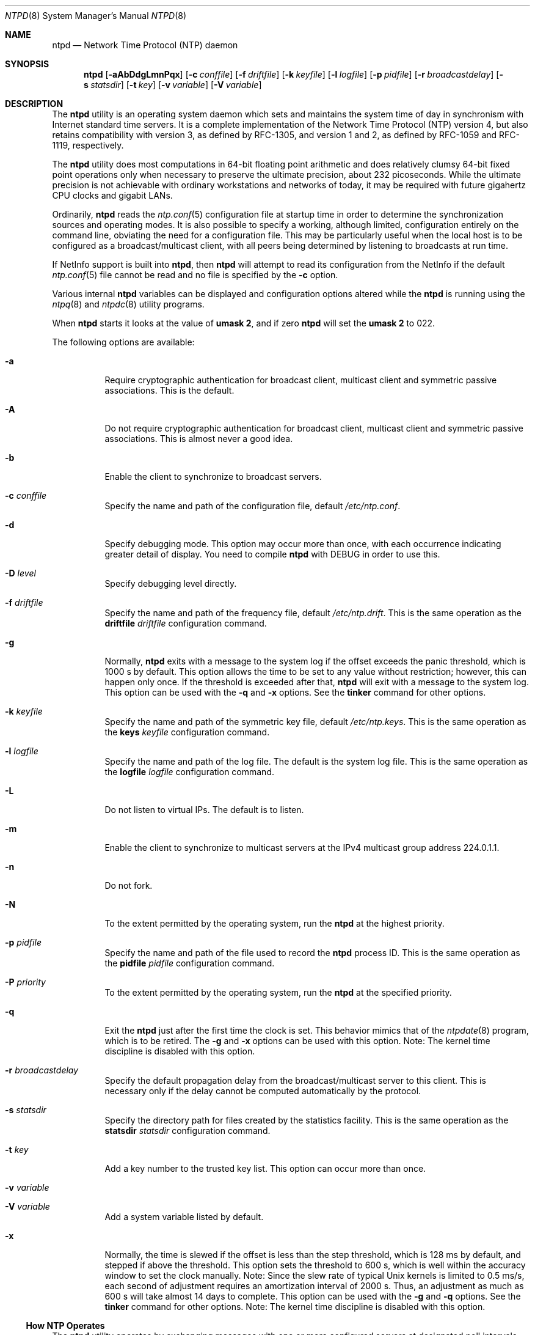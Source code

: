 .\"
.\" $FreeBSD: releng/10.1/usr.sbin/ntp/doc/ntpd.8 208273 2010-05-18 18:14:12Z bcr $
.\"
.Dd May 18, 2010
.Dt NTPD 8
.Os
.Sh NAME
.Nm ntpd
.Nd Network Time Protocol (NTP) daemon
.Sh SYNOPSIS
.Nm
.Op Fl aAbDdgLmnPqx
.Op Fl c Ar conffile
.Op Fl f Ar driftfile
.Op Fl k Ar keyfile
.Op Fl l Ar logfile
.Op Fl p Ar pidfile
.Op Fl r Ar broadcastdelay
.Op Fl s Ar statsdir
.Op Fl t Ar key
.Op Fl v Ar variable
.Op Fl V Ar variable
.Sh DESCRIPTION
The
.Nm
utility is an operating system daemon which sets
and maintains the system time of day in synchronism with Internet
standard time servers.
It is a complete implementation of the
Network Time Protocol (NTP) version 4, but also retains
compatibility with version 3, as defined by RFC-1305, and version 1
and 2, as defined by RFC-1059 and RFC-1119, respectively.
.Pp
The
.Nm
utility does most computations in 64-bit floating point
arithmetic and does relatively clumsy 64-bit fixed point operations
only when necessary to preserve the ultimate precision, about 232
picoseconds.
While the ultimate precision is not achievable with
ordinary workstations and networks of today, it may be required
with future gigahertz CPU clocks and gigabit LANs.
.Pp
Ordinarily,
.Nm
reads the
.Xr ntp.conf 5
configuration file at startup time in order to determine the
synchronization sources and operating modes.
It is also possible to
specify a working, although limited, configuration entirely on the
command line, obviating the need for a configuration file.
This may
be particularly useful when the local host is to be configured as a
broadcast/multicast client, with all peers being determined by
listening to broadcasts at run time.
.Pp
If NetInfo support is built into
.Nm ,
then
.Nm
will attempt to read its configuration from the
NetInfo if the default
.Xr ntp.conf 5
file cannot be read and no file is
specified by the
.Fl c
option.
.Pp
Various internal
.Nm
variables can be displayed and
configuration options altered while the
.Nm
is running
using the
.Xr ntpq 8
and
.Xr ntpdc 8
utility programs.
.Pp
When
.Nm
starts it looks at the value of
.Cm umask 2 ,
and if zero
.Nm
will set the
.Cm umask 2
to 022.
.Pp
The following options are available:
.Bl -tag -width indent
.It Fl a
Require cryptographic authentication for broadcast client,
multicast client and symmetric passive associations.
This is the default.
.It Fl A
Do not require cryptographic authentication for broadcast client,
multicast client and symmetric passive associations.
This is almost never a good idea.
.It Fl b
Enable the client to synchronize to broadcast servers.
.It Fl c Ar conffile
Specify the name and path of the configuration file, default
.Pa /etc/ntp.conf .
.It Fl d
Specify debugging mode.
This option may occur more than once,
with each occurrence indicating greater detail of display.
You need to compile
.Nm
with DEBUG in order to use this.
.It Fl D Ar level
Specify debugging level directly.
.It Fl f Ar driftfile
Specify the name and path of the frequency file, default
.Pa /etc/ntp.drift .
This is the same operation as the
.Ic driftfile Ar driftfile
configuration command.
.It Fl g
Normally,
.Nm
exits with a message to the system log if the offset exceeds
the panic threshold, which is 1000 s by default.
This option allows the time to be set to any value without restriction;
however, this can happen only once.
If the threshold is exceeded after that,
.Nm
will exit with a message to the system log.
This option can be used with the
.Fl q
and
.Fl x
options.
See the
.Ic tinker
command for other options.
.It Fl k Ar keyfile
Specify the name and path of the symmetric key file, default
.Pa /etc/ntp.keys .
This is the same operation as the
.Ic keys Ar keyfile
configuration command.
.It Fl l Ar logfile
Specify the name and path of the log file.
The default is the system log file.
This is the same operation as the
.Ic logfile Ar logfile
configuration command.
.It Fl L
Do not listen to virtual IPs.
The default is to listen.
.It Fl m
Enable the client to synchronize to multicast servers at the IPv4 multicast
group address 224.0.1.1.
.It Fl n
Do not fork.
.It Fl N
To the extent permitted by the operating system, run the
.Nm
at the highest priority.
.It Fl p Ar pidfile
Specify the name and path of the file used to record the
.Nm
process ID.
This is the same operation as the
.Ic pidfile Ar pidfile
configuration command.
.It Fl P Ar priority
To the extent permitted by the operating system, run the
.Nm
at the specified priority.
.It Fl q
Exit the
.Nm
just after the first time the clock is
set.
This behavior mimics that of the
.Xr ntpdate 8
program,
which is to be retired.
The
.Fl g
and
.Fl x
options can
be used with this option.
Note: The kernel time discipline is disabled with this option.
.It Fl r Ar broadcastdelay
Specify the default propagation delay from the
broadcast/multicast server to this client.
This is necessary
only if the delay cannot be computed automatically by the
protocol.
.It Fl s Ar statsdir
Specify the directory path for files created by the statistics
facility.
This is the same operation as the
.Ic statsdir Ar statsdir
configuration command.
.It Fl t Ar key
Add a key number to the trusted key list.
This option can occur more than once.
.It Fl v Ar variable
.It Fl V Ar variable
Add a system variable listed by default.
.It Fl x
Normally, the time is slewed if the offset is less than the
step threshold, which is 128 ms by default, and stepped if above
the threshold.
This option sets the threshold to 600 s,
which is well within the accuracy window to set the clock manually.
Note: Since the slew rate of typical Unix kernels is limited to 0.5 ms/s,
each second of adjustment requires an amortization interval of 2000 s.
Thus, an adjustment as much as 600 s will take almost 14 days to complete.
This option can be used with the
.Fl g
and
.Fl q
options.
See the
.Ic tinker
command for other options.
Note: The kernel time discipline is disabled with this option.
.El
.Ss "How NTP Operates"
The
.Nm
utility operates by exchanging messages with
one or more configured servers at designated poll intervals.
When
started, whether for the first or subsequent times, the program
requires several exchanges from the majority of these servers so
the signal processing and mitigation algorithms can accumulate and
groom the data and set the clock.
In order to protect the network
from bursts, the initial poll interval for each server is delayed
an interval randomized over a few seconds.
At the default initial poll
interval of 64s, several minutes can elapse before the clock is
set.
The initial delay to set the clock can be reduced using the
.Cm iburst
keyword with the
.Ic server
configuration
command, as described in
.Xr ntp.conf 5 .
.Pp
Most operating systems and hardware of today incorporate a
time-of-year (TOY) chip to maintain the time during periods when
the power is off.
When the machine is booted, the chip is used to
initialize the operating system time.
After the machine has
synchronized to a NTP server, the operating system corrects the
chip from time to time.
In case there is no TOY chip or for some
reason its time is more than 1000s from the server time,
.Nm
assumes something must be terribly wrong and the only
reliable action is for the operator to intervene and set the clock
by hand.
This causes
.Nm
to exit with a panic message to
the system log.
The
.Fl g
option overrides this check and the
clock will be set to the server time regardless of the chip time.
However, and to protect against broken hardware, such as when the
CMOS battery fails or the clock counter becomes defective, once the
clock has been set, an error greater than 1000s will cause
.Nm
to exit anyway.
.Pp
Under ordinary conditions,
.Nm
adjusts the clock in
small steps so that the timescale is effectively continuous and
without discontinuities.
Under conditions of extreme network
congestion, the roundtrip delay jitter can exceed three seconds and
the synchronization distance, which is equal to one-half the
roundtrip delay plus error budget terms, can become very large.
The
.Nm
algorithms discard sample offsets exceeding 128 ms,
unless the interval during which no sample offset is less than 128
ms exceeds 900s.
The first sample after that, no matter what the
offset, steps the clock to the indicated time.
In practice this
reduces the false alarm rate where the clock is stepped in error to
a vanishingly low incidence.
.Pp
As the result of this behavior, once the clock has been set, it
very rarely strays more than 128 ms, even under extreme cases of
network path congestion and jitter.
Sometimes, in particular when
.Nm
is first started, the error might exceed 128 ms.
This
may on occasion cause the clock to be set backwards if the local
clock time is more than 128 s in the future relative to the server.
In some applications, this behavior may be unacceptable.
If the
.Fl x
option is included on the command line, the clock will
never be stepped and only slew corrections will be used.
.Pp
The issues should be carefully explored before deciding to use
the
.Fl x
option.
The maximum slew rate possible is limited
to 500 parts-per-million (PPM) as a consequence of the correctness
principles on which the NTP protocol and algorithm design are
based.
As a result, the local clock can take a long time to
converge to an acceptable offset, about 2,000 s for each second the
clock is outside the acceptable range.
During this interval the
local clock will not be consistent with any other network clock and
the system cannot be used for distributed applications that require
correctly synchronized network time.
.Pp
In spite of the above precautions, sometimes when large
frequency errors are present the resulting time offsets stray
outside the 128-ms range and an eventual step or slew time
correction is required.
If following such a correction the
frequency error is so large that the first sample is outside the
acceptable range,
.Nm
enters the same state as when the
.Pa ntp.drift
file is not present.
The intent of this behavior
is to quickly correct the frequency and restore operation to the
normal tracking mode.
In the most extreme cases
(
.Cm time.ien.it
comes to mind), there may be occasional
step/slew corrections and subsequent frequency corrections.
It
helps in these cases to use the
.Cm burst
keyword when
configuring the server.
.Ss "Frequency Discipline"
The
.Nm
behavior at startup depends on whether the
frequency file, usually
.Pa ntp.drift ,
exists.
This file
contains the latest estimate of clock frequency error.
When the
.Nm
is started and the file does not exist, the
.Nm
enters a special mode designed to quickly adapt to
the particular system clock oscillator time and frequency error.
This takes approximately 15 minutes, after which the time and
frequency are set to nominal values and the
.Nm
enters
normal mode, where the time and frequency are continuously tracked
relative to the server.
After one hour the frequency file is
created and the current frequency offset written to it.
When the
.Nm
is started and the file does exist, the
.Nm
frequency is initialized from the file and enters normal mode
immediately.
After that the current frequency offset is written to
the file at hourly intervals.
.Ss "Operating Modes"
The
.Nm
utility can operate in any of several modes, including
symmetric active/passive, client/server broadcast/multicast and
manycast, as described in the
.Qq Association Management
page
(available as part of the HTML documentation
provided in
.Pa /usr/share/doc/ntp ) .
It normally operates continuously while
monitoring for small changes in frequency and trimming the clock
for the ultimate precision.
However, it can operate in a one-time
mode where the time is set from an external server and frequency is
set from a previously recorded frequency file.
A
broadcast/multicast or manycast client can discover remote servers,
compute server-client propagation delay correction factors and
configure itself automatically.
This makes it possible to deploy a
fleet of workstations without specifying configuration details
specific to the local environment.
.Pp
By default,
.Nm
runs in continuous mode where each of
possibly several external servers is polled at intervals determined
by an intricate state machine.
The state machine measures the
incidental roundtrip delay jitter and oscillator frequency wander
and determines the best poll interval using a heuristic algorithm.
Ordinarily, and in most operating environments, the state machine
will start with 64s intervals and eventually increase in steps to
1024s.
A small amount of random variation is introduced in order to
avoid bunching at the servers.
In addition, should a server become
unreachable for some time, the poll interval is increased in steps
to 1024s in order to reduce network overhead.
.Pp
In some cases it may not be practical for
.Nm
to run
continuously.
A common workaround has been to run the
.Xr ntpdate 8
program from a
.Xr cron 8
job at designated
times.
However, this program does not have the crafted signal
processing, error checking and mitigation algorithms of
.Nm .
The
.Fl q
option is intended for this purpose.
Setting this option will cause
.Nm
to exit just after
setting the clock for the first time.
The procedure for initially
setting the clock is the same as in continuous mode; most
applications will probably want to specify the
.Cm iburst
keyword with the
.Ic server
configuration command.
With this
keyword a volley of messages are exchanged to groom the data and
the clock is set in about 10 s.
If nothing is heard after a
couple of minutes, the daemon times out and exits.
After a suitable
period of mourning, the
.Xr ntpdate 8
program may be
retired.
.Pp
When kernel support is available to discipline the clock
frequency, which is the case for stock Solaris, Tru64, Linux and
.Fx ,
a useful feature is available to discipline the clock
frequency.
First,
.Nm
is run in continuous mode with
selected servers in order to measure and record the intrinsic clock
frequency offset in the frequency file.
It may take some hours for
the frequency and offset to settle down.
Then the
.Nm
is
stopped and run in one-time mode as required.
At each startup, the
frequency is read from the file and initializes the kernel
frequency.
.Ss "Poll Interval Control"
This version of NTP includes an intricate state machine to
reduce the network load while maintaining a quality of
synchronization consistent with the observed jitter and wander.
There are a number of ways to tailor the operation in order enhance
accuracy by reducing the interval or to reduce network overhead by
increasing it.
However, the user is advised to carefully consider
the consequences of changing the poll adjustment range from the
default minimum of 64 s to the default maximum of 1,024 s.
The
default minimum can be changed with the
.Ic tinker
.Cm minpoll
command to a value not less than 16 s.
This value is used for all
configured associations, unless overridden by the
.Cm minpoll
option on the configuration command.
Note that most device drivers
will not operate properly if the poll interval is less than 64 s
and that the broadcast server and manycast client associations will
also use the default, unless overridden.
.Pp
In some cases involving dial up or toll services, it may be
useful to increase the minimum interval to a few tens of minutes
and maximum interval to a day or so.
Under normal operation
conditions, once the clock discipline loop has stabilized the
interval will be increased in steps from the minimum to the
maximum.
However, this assumes the intrinsic clock frequency error
is small enough for the discipline loop correct it.
The capture
range of the loop is 500 PPM at an interval of 64s decreasing by a
factor of two for each doubling of interval.
At a minimum of 1,024
s, for example, the capture range is only 31 PPM.
If the intrinsic
error is greater than this, the drift file
.Pa ntp.drift
will
have to be specially tailored to reduce the residual error below
this limit.
Once this is done, the drift file is automatically
updated once per hour and is available to initialize the frequency
on subsequent daemon restarts.
.Ss "The huff-n'-puff Filter"
In scenarios where a considerable amount of data are to be
downloaded or uploaded over telephone modems, timekeeping quality
can be seriously degraded.
This occurs because the differential
delays on the two directions of transmission can be quite large.
In
many cases the apparent time errors are so large as to exceed the
step threshold and a step correction can occur during and after the
data transfer is in progress.
.Pp
The huff-n'-puff filter is designed to correct the apparent time
offset in these cases.
It depends on knowledge of the propagation
delay when no other traffic is present.
In common scenarios this
occurs during other than work hours.
The filter maintains a shift
register that remembers the minimum delay over the most recent
interval measured usually in hours.
Under conditions of severe
delay, the filter corrects the apparent offset using the sign of
the offset and the difference between the apparent delay and
minimum delay.
The name of the filter reflects the negative (huff)
and positive (puff) correction, which depends on the sign of the
offset.
.Pp
The filter is activated by the
.Ic tinker
command and
.Cm huffpuff
keyword, as described in
.Xr ntp.conf 5 .
.Sh FILES
.Bl -tag -width /etc/ntp.drift -compact
.It Pa /etc/ntp.conf
the default name of the configuration file
.It Pa /etc/ntp.drift
the default name of the drift file
.It Pa /etc/ntp.keys
the default name of the key file
.El
.Sh SEE ALSO
.Xr ntp.conf 5 ,
.Xr ntpdate 8 ,
.Xr ntpdc 8 ,
.Xr ntpq 8
.Pp
In addition to the manual pages provided,
comprehensive documentation is available on the world wide web
at
.Li http://www.ntp.org/ .
A snapshot of this documentation is available in HTML format in
.Pa /usr/share/doc/ntp .
.Rs
.%A David L. Mills
.%T Network Time Protocol (Version 1)
.%O RFC1059
.Re
.Rs
.%A David L. Mills
.%T Network Time Protocol (Version 2)
.%O RFC1119
.Re
.Rs
.%A David L. Mills
.%T Network Time Protocol (Version 3)
.%O RFC1305
.Re
.Sh BUGS
The
.Nm
utility has gotten rather fat.
While not huge, it has gotten
larger than might be desirable for an elevated-priority
.Nm
running on a workstation, particularly since many of
the fancy features which consume the space were designed more with
a busy primary server, rather than a high stratum workstation in
mind.
